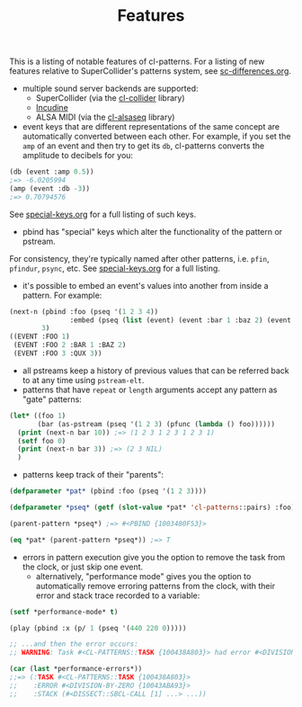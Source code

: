 #+TITLE: Features

This is a listing of notable features of cl-patterns. For a listing of new features relative to SuperCollider's patterns system, see [[file:sc-differences.org][sc-differences.org]].

- multiple sound server backends are supported:
  - SuperCollider (via the [[https://github.com/byulparan/cl-collider][cl-collider]] library)
  - [[https://incudine.sourceforge.net/][Incudine]]
  - ALSA MIDI (via the [[https://github.com/defaultxr/cl-alsaseq][cl-alsaseq]] library)
- event keys that are different representations of the same concept are automatically converted between each other. For example, if you set the ~amp~ of an event and then try to get its ~db~, cl-patterns converts the amplitude to decibels for you:
#+BEGIN_SRC lisp
  (db (event :amp 0.5))
  ;=> -6.0205994
  (amp (event :db -3))
  ;=> 0.70794576
#+END_SRC
See [[file:special-keys.org][special-keys.org]] for a full listing of such keys.
- pbind has "special" keys which alter the functionality of the pattern or pstream.
For consistency, they're typically named after other patterns, i.e. ~pfin~, ~pfindur~, ~psync~, etc.
See [[file:special-keys.org][special-keys.org]] for a full listing.
- it's possible to embed an event's values into another from inside a pattern. For example:
#+BEGIN_SRC lisp
  (next-n (pbind :foo (pseq '(1 2 3 4))
                 :embed (pseq (list (event) (event :bar 1 :baz 2) (event :qux 3))))
          3)
  ((EVENT :FOO 1)
   (EVENT :FOO 2 :BAR 1 :BAZ 2)
   (EVENT :FOO 3 :QUX 3))
#+END_SRC
- all pstreams keep a history of previous values that can be referred back to at any time using ~pstream-elt~.
- patterns that have ~repeat~ or ~length~ arguments accept any pattern as "gate" patterns:
#+BEGIN_SRC lisp
  (let* ((foo 1)
         (bar (as-pstream (pseq '(1 2 3) (pfunc (lambda () foo))))))
    (print (next-n bar 10)) ;=> (1 2 3 1 2 3 1 2 3 1)
    (setf foo 0)
    (print (next-n bar 3)) ;=> (2 3 NIL)
    )
#+END_SRC
- patterns keep track of their "parents":
#+BEGIN_SRC lisp
  (defparameter *pat* (pbind :foo (pseq '(1 2 3))))

  (defparameter *pseq* (getf (slot-value *pat* 'cl-patterns::pairs) :foo))

  (parent-pattern *pseq*) ;=> #<PBIND {1003480F53}>

  (eq *pat* (parent-pattern *pseq*)) ;=> T
#+END_SRC
- errors in pattern execution give you the option to remove the task from the clock, or just skip one event.
  - alternatively, "performance mode" gives you the option to automatically remove erroring patterns from the clock, with their error and stack trace recorded to a variable:
#+BEGIN_SRC lisp
  (setf *performance-mode* t)

  (play (pbind :x (p/ 1 (pseq '(440 220 0)))))

  ;; ...and then the error occurs:
  ;; WARNING: Task #<CL-PATTERNS::TASK {100438A803}> had error #<DIVISION-BY-ZERO {10043ABA93}>; removed from clock, with state recorded as index 0 in CL-PATTERNS::*PERFORMANCE-ERRORS*.

  (car (last *performance-errors*))
  ;;=> (:TASK #<CL-PATTERNS::TASK {100438A803}>
  ;;    :ERROR #<DIVISION-BY-ZERO {10043ABA93}>
  ;;    :STACK (#<DISSECT::SBCL-CALL [1] ...> ...))
#+END_SRC
